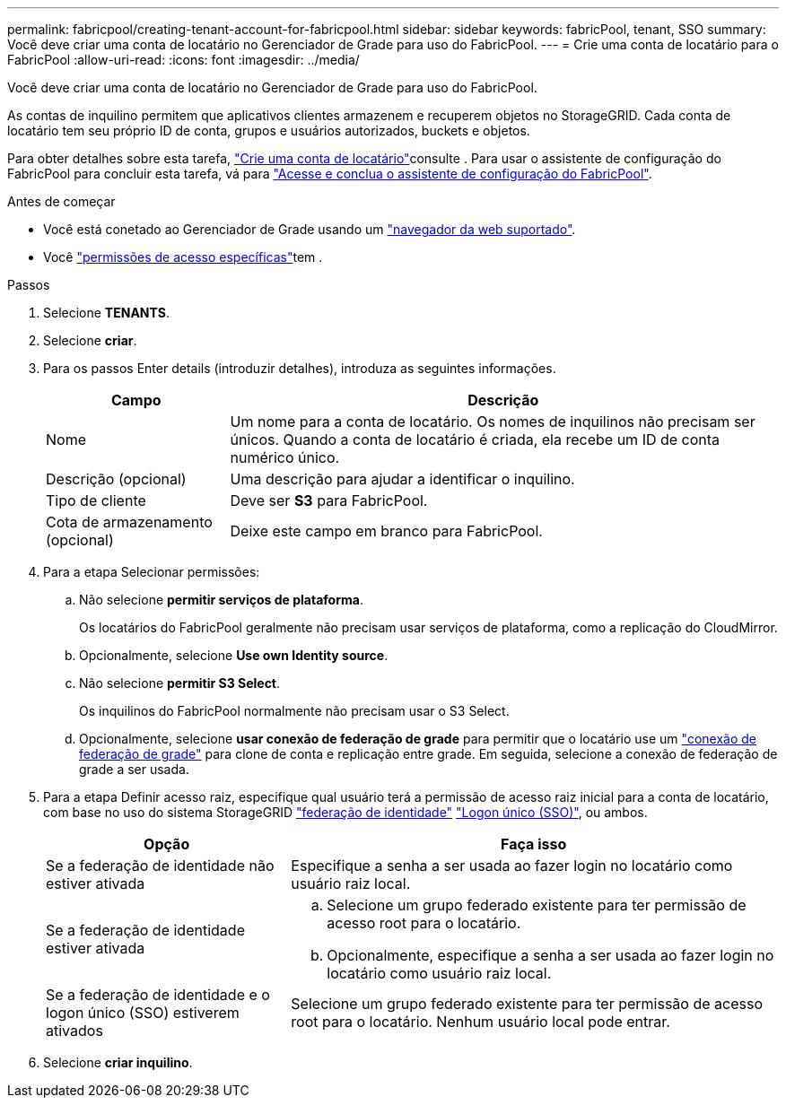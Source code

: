 ---
permalink: fabricpool/creating-tenant-account-for-fabricpool.html 
sidebar: sidebar 
keywords: fabricPool, tenant, SSO 
summary: Você deve criar uma conta de locatário no Gerenciador de Grade para uso do FabricPool. 
---
= Crie uma conta de locatário para o FabricPool
:allow-uri-read: 
:icons: font
:imagesdir: ../media/


[role="lead"]
Você deve criar uma conta de locatário no Gerenciador de Grade para uso do FabricPool.

As contas de inquilino permitem que aplicativos clientes armazenem e recuperem objetos no StorageGRID. Cada conta de locatário tem seu próprio ID de conta, grupos e usuários autorizados, buckets e objetos.

Para obter detalhes sobre esta tarefa, link:../admin/creating-tenant-account.html["Crie uma conta de locatário"]consulte . Para usar o assistente de configuração do FabricPool para concluir esta tarefa, vá para link:use-fabricpool-setup-wizard-steps.html["Acesse e conclua o assistente de configuração do FabricPool"].

.Antes de começar
* Você está conetado ao Gerenciador de Grade usando um link:../admin/web-browser-requirements.html["navegador da web suportado"].
* Você link:../admin/admin-group-permissions.html["permissões de acesso específicas"]tem .


.Passos
. Selecione *TENANTS*.
. Selecione *criar*.
. Para os passos Enter details (introduzir detalhes), introduza as seguintes informações.
+
[cols="1a,3a"]
|===
| Campo | Descrição 


 a| 
Nome
 a| 
Um nome para a conta de locatário. Os nomes de inquilinos não precisam ser únicos. Quando a conta de locatário é criada, ela recebe um ID de conta numérico único.



 a| 
Descrição (opcional)
 a| 
Uma descrição para ajudar a identificar o inquilino.



 a| 
Tipo de cliente
 a| 
Deve ser *S3* para FabricPool.



 a| 
Cota de armazenamento (opcional)
 a| 
Deixe este campo em branco para FabricPool.

|===
. Para a etapa Selecionar permissões:
+
.. Não selecione *permitir serviços de plataforma*.
+
Os locatários do FabricPool geralmente não precisam usar serviços de plataforma, como a replicação do CloudMirror.

.. Opcionalmente, selecione *Use own Identity source*.
.. Não selecione *permitir S3 Select*.
+
Os inquilinos do FabricPool normalmente não precisam usar o S3 Select.

.. Opcionalmente, selecione *usar conexão de federação de grade* para permitir que o locatário use um link:../admin/grid-federation-overview.html["conexão de federação de grade"] para clone de conta e replicação entre grade. Em seguida, selecione a conexão de federação de grade a ser usada.


. Para a etapa Definir acesso raiz, especifique qual usuário terá a permissão de acesso raiz inicial para a conta de locatário, com base no uso do sistema StorageGRID link:../admin/using-identity-federation.html["federação de identidade"] link:../admin/how-sso-works.html["Logon único (SSO)"], ou ambos.
+
[cols="1a,2a"]
|===
| Opção | Faça isso 


 a| 
Se a federação de identidade não estiver ativada
 a| 
Especifique a senha a ser usada ao fazer login no locatário como usuário raiz local.



 a| 
Se a federação de identidade estiver ativada
 a| 
.. Selecione um grupo federado existente para ter permissão de acesso root para o locatário.
.. Opcionalmente, especifique a senha a ser usada ao fazer login no locatário como usuário raiz local.




 a| 
Se a federação de identidade e o logon único (SSO) estiverem ativados
 a| 
Selecione um grupo federado existente para ter permissão de acesso root para o locatário. Nenhum usuário local pode entrar.

|===
. Selecione *criar inquilino*.

